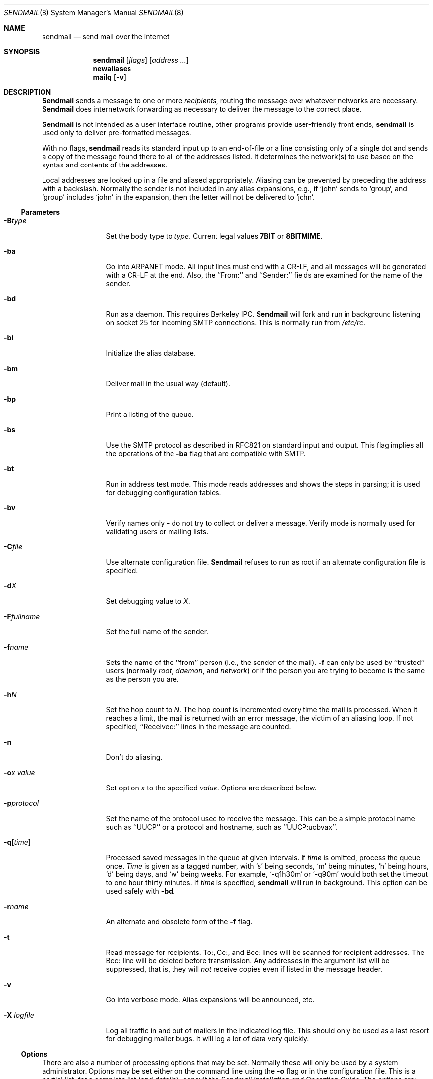 .\" Copyright (c) 1988, 1991, 1993
.\"	The Regents of the University of California.  All rights reserved.
.\"
.\" Redistribution and use in source and binary forms, with or without
.\" modification, are permitted provided that the following conditions
.\" are met:
.\" 1. Redistributions of source code must retain the above copyright
.\"    notice, this list of conditions and the following disclaimer.
.\" 2. Redistributions in binary form must reproduce the above copyright
.\"    notice, this list of conditions and the following disclaimer in the
.\"    documentation and/or other materials provided with the distribution.
.\" 3. All advertising materials mentioning features or use of this software
.\"    must display the following acknowledgement:
.\"	This product includes software developed by the University of
.\"	California, Berkeley and its contributors.
.\" 4. Neither the name of the University nor the names of its contributors
.\"    may be used to endorse or promote products derived from this software
.\"    without specific prior written permission.
.\"
.\" THIS SOFTWARE IS PROVIDED BY THE REGENTS AND CONTRIBUTORS ``AS IS'' AND
.\" ANY EXPRESS OR IMPLIED WARRANTIES, INCLUDING, BUT NOT LIMITED TO, THE
.\" IMPLIED WARRANTIES OF MERCHANTABILITY AND FITNESS FOR A PARTICULAR PURPOSE
.\" ARE DISCLAIMED.  IN NO EVENT SHALL THE REGENTS OR CONTRIBUTORS BE LIABLE
.\" FOR ANY DIRECT, INDIRECT, INCIDENTAL, SPECIAL, EXEMPLARY, OR CONSEQUENTIAL
.\" DAMAGES (INCLUDING, BUT NOT LIMITED TO, PROCUREMENT OF SUBSTITUTE GOODS
.\" OR SERVICES; LOSS OF USE, DATA, OR PROFITS; OR BUSINESS INTERRUPTION)
.\" HOWEVER CAUSED AND ON ANY THEORY OF LIABILITY, WHETHER IN CONTRACT, STRICT
.\" LIABILITY, OR TORT (INCLUDING NEGLIGENCE OR OTHERWISE) ARISING IN ANY WAY
.\" OUT OF THE USE OF THIS SOFTWARE, EVEN IF ADVISED OF THE POSSIBILITY OF
.\" SUCH DAMAGE.
.\"
.\"     @(#)sendmail.8	8.4 (Berkeley) 12/11/93
.\"
.Dd 
.Dt SENDMAIL 8
.Os BSD 4
.Sh NAME
.Nm sendmail
.Nd send mail over the internet
.Sh SYNOPSIS
.Nm sendmail
.Op Ar flags
.Op Ar address ...
.Nm newaliases
.Nm mailq
.Op Fl v
.Sh DESCRIPTION
.Nm Sendmail
sends a message to one or more
.Em recipients ,
routing the message over whatever networks
are necessary.
.Nm Sendmail
does internetwork forwarding as necessary
to deliver the message to the correct place.
.Pp
.Nm Sendmail
is not intended as a user interface routine;
other programs provide user-friendly
front ends;
.Nm sendmail
is used only to deliver pre-formatted messages.
.Pp
With no flags,
.Nm sendmail
reads its standard input
up to an end-of-file
or a line consisting only of a single dot
and sends a copy of the message found there
to all of the addresses listed.
It determines the network(s) to use
based on the syntax and contents of the addresses.
.Pp
Local addresses are looked up in a file
and aliased appropriately.
Aliasing can be prevented by preceding the address
with a backslash.
Normally the sender is not included in any alias
expansions, e.g.,
if `john' sends to `group',
and `group' includes `john' in the expansion,
then the letter will not be delivered to `john'.
.Ss Parameters
.Bl -tag -width Fl
.It Fl B Ns Ar type
Set the body type to
.Ar type .
Current legal values
.Li 7BIT
or
.Li 8BITMIME .
.It Fl ba
Go into
.Tn ARPANET
mode.
All input lines must end with a CR-LF,
and all messages will be generated with a CR-LF at the end.
Also,
the ``From:'' and ``Sender:''
fields are examined for the name of the sender.
.It Fl bd
Run as a daemon.  This requires Berkeley
.Tn IPC .
.Nm Sendmail
will fork and run in background
listening on socket 25 for incoming
.Tn SMTP
connections.
This is normally run from
.Pa /etc/rc .
.It Fl bi
Initialize the alias database.
.It Fl bm
Deliver mail in the usual way (default).
.It Fl bp
Print a listing of the queue.
.It Fl bs
Use the
.Tn SMTP
protocol as described in
.Tn RFC821
on standard input and output.
This flag implies all the operations of the
.Fl ba
flag that are compatible with
.Tn SMTP .
.It Fl bt
Run in address test mode.
This mode reads addresses and shows the steps in parsing;
it is used for debugging configuration tables.
.It Fl bv
Verify names only \- do not try to collect or deliver a message.
Verify mode is normally used for validating
users or mailing lists.
.It Fl C Ns Ar file
Use alternate configuration file.
.Nm Sendmail
refuses to run as root if an alternate configuration file is specified.
.It Fl d Ns Ar X
Set debugging value to
.Ar X .
.ne 1i
.It Fl F Ns Ar fullname
Set the full name of the sender.
.It Fl f Ns Ar name
Sets the name of the ``from'' person
(i.e., the sender of the mail).
.Fl f
can only be used
by ``trusted'' users
(normally
.Em root ,
.Em daemon ,
and
.Em network )
or if the person you are trying to become
is the same as the person you are.
.It Fl h Ns Ar N
Set the hop count to
.Ar N .
The hop count is incremented every time the mail is
processed.
When it reaches a limit,
the mail is returned with an error message,
the victim of an aliasing loop.
If not specified,
``Received:'' lines in the message are counted.
.It Fl n
Don't do aliasing.
.It Fl o Ns Ar x Em value
Set option
.Ar x
to the specified
.Em value .
Options are described below.
.It Fl p Ns Ar protocol
Set the name of the protocol used to receive the message.
This can be a simple protocol name such as ``UUCP''
or a protocol and hostname, such as ``UUCP:ucbvax''.
.It Fl q Ns Bq Ar time
Processed saved messages in the queue at given intervals.
If
.Ar time
is omitted,
process the queue once.
.Xr Time
is given as a tagged number,
with
.Ql s
being seconds,
.Ql m
being minutes,
.Ql h
being hours,
.Ql d
being days,
and
.Ql w
being weeks.
For example,
.Ql \-q1h30m
or
.Ql \-q90m
would both set the timeout to one hour thirty minutes.
If
.Ar time
is specified,
.Nm sendmail
will run in background.
This option can be used safely with
.Fl bd .
.It Fl r Ns Ar name
An alternate and obsolete form of the
.Fl f
flag.
.It Fl t
Read message for recipients.
To:, Cc:, and Bcc: lines will be scanned for recipient addresses.
The Bcc: line will be deleted before transmission.
Any addresses in the argument list will be suppressed,
that is,
they will
.Em not
receive copies even if listed in the message header.
.It Fl v
Go into verbose mode.
Alias expansions will be announced, etc.
.It Fl X Ar logfile
Log all traffic in and out of mailers in the indicated log file.
This should only be used as a last resort
for debugging mailer bugs.
It will log a lot of data very quickly.
.El
.Ss Options
There are also a number of processing options that may be set.
Normally these will only be used by a system administrator.
Options may be set either on the command line
using the
.Fl o
flag
or in the configuration file.
This is a partial list;
for a complete list (and details), consult the
.%T "Sendmail Installation and Operation Guide" .
The options are:
.Bl -tag -width Fl
.It Li A Ns Ar file
Use alternate alias file.
.It Li b Ns Ar nblocks
The minimum number of free blocks needed on the spool filesystem.
.It Li c
On mailers that are considered ``expensive'' to connect to,
don't initiate immediate connection.
This requires queueing.
.It Li C Ar N
Checkpoint the queue file after every
.Ar N
successful deliveries (default 10).
This avoids excessive duplicate deliveries
when sending to long mailing lists
interrupted by system crashes.
.It Li d Ns Ar x
Set the delivery mode to
.Ar x .
Delivery modes are
.Ql i
for interactive (synchronous) delivery,
.Ql b
for background (asynchronous) delivery,
and
.Ql q
for queue only \- i.e.,
actual delivery is done the next time the queue is run.
.It Li D
Try to automatically rebuild the alias database
if necessary.
.It Li e Ns Ar x
Set error processing to mode
.Ar x .
Valid modes are
.Ql m
to mail back the error message,
.Ql w
to ``write'' back the error message
(or mail it back if the sender is not logged in),
.Ql p
to print the errors on the terminal
(default),
.Ql q
to throw away error messages
(only exit status is returned),
and
.Ql e
to do special processing for the BerkNet.
If the text of the message is not mailed back
by
modes
.Ql m
or
.Ql w
and if the sender is local to this machine,
a copy of the message is appended to the file
.Pa dead.letter
in the sender's home directory.
.It Li f
Save
.Tn UNIX Ns \-style
From lines at the front of messages.
.It Li G
Match local mail names against the GECOS portion of the password file.
.It Li g Ar N
The default group id to use when calling mailers.
.It Li H Ns Ar file
The
.Tn SMTP
help file.
.It Li h Ar N
The maximum number of times a message is allowed to ``hop''
before we decide it is in a loop.
.It Li i
Do not take dots on a line by themselves
as a message terminator.
.It Li j
Send error messages in MIME format.
.It Li K Ns Ar timeout
Set connection cache timeout.
.It Li k Ns Ar N
Set connection cache size.
.It Li L Ns Ar n
The log level.
.It Li l
Pay attention to the Errors-To: header.
.It Li m
Send to ``me'' (the sender) also if I am in an alias expansion.
.It Li n
Validate the right hand side of aliases during a
.Xr newaliases 1
command.
.It Li o
If set, this message may have
old style headers.
If not set,
this message is guaranteed to have new style headers
(i.e., commas instead of spaces between addresses).
If set, an adaptive algorithm is used that will correctly
determine the header format in most cases.
.It Li Q Ns Ar queuedir
Select the directory in which to queue messages.
.It Li S Ns Ar file
Save statistics in the named file.
.It Li s
Always instantiate the queue file,
even under circumstances where it is not strictly necessary.
This provides safety against system crashes during delivery.
.It Li T Ns Ar time
Set the timeout on undelivered messages in the queue to the specified time.
After delivery has failed
(e.g., because of a host being down)
for this amount of time,
failed messages will be returned to the sender.
The default is three days.
.It Li t Ns Ar stz , Ar dtz
Set the name of the time zone.
.It Li U Ns Ar userdatabase
If set, a user database is consulted to get forwarding information.
You can consider this an adjunct to the aliasing mechanism,
except that the database is intended to be distributed;
aliases are local to a particular host.
This may not be available if your sendmail does not have the
.Dv USERDB
option compiled in.
.It Li u Ns Ar N
Set the default user id for mailers.
.It Li Y
Fork each job during queue runs.
May be convenient on memory-poor machines.
.It Li 7
Strip incoming messages to seven bits.
.El
.Pp
In aliases,
the first character of a name may be
a vertical bar to cause interpretation of
the rest of the name as a command
to pipe the mail to.
It may be necessary to quote the name
to keep
.Nm sendmail
from suppressing the blanks from between arguments.
For example, a common alias is:
.Pp
.Bd -literal -offset indent -compact
msgs: "|/usr/bin/msgs -s"
.Ed
.Pp
Aliases may also have the syntax
.Dq :include: Ns Ar filename
to ask
.Xr sendmail
to read the named file for a list of recipients.
For example, an alias such as:
.Pp
.Bd -literal -offset indent -compact
poets: ":include:/usr/local/lib/poets.list"
.Ed
.Pp
would read
.Pa /usr/local/lib/poets.list
for the list of addresses making up the group.
.Pp
.Nm Sendmail
returns an exit status
describing what it did.
The codes are defined in
.Aq Pa sysexits.h :
.Bl -tag -width EX_UNAVAILABLE -compact -offset indent
.It Dv EX_OK
Successful completion on all addresses.
.It Dv EX_NOUSER
User name not recognized.
.It Dv EX_UNAVAILABLE
Catchall meaning necessary resources
were not available.
.It Dv EX_SYNTAX
Syntax error in address.
.It Dv EX_SOFTWARE
Internal software error,
including bad arguments.
.It Dv EX_OSERR
Temporary operating system error,
such as
.Dq cannot fork .
.It Dv EX_NOHOST
Host name not recognized.
.It Dv EX_TEMPFAIL
Message could not be sent immediately,
but was queued.
.El
.Pp
If invoked as
.Nm newaliases ,
.Nm sendmail
will rebuild the alias database.
If invoked as
.Nm mailq ,
.Nm sendmail
will print the contents of the mail queue.
.Sh FILES
Except for the file
.Pa /etc/sendmail.cf
itself,
the following pathnames are all specified in
.Pa /etc/sendmail.cf.
Thus,
these values are only approximations.
.Pp
.Bl -tag -width /usr/lib/sendmail.fc -compact
.It Pa /etc/aliases
raw data for alias names
.It Pa /etc/aliases.db
data base of alias names
.It Pa /etc/sendmail.cf
configuration file
.It Pa /etc/sendmail.hf
help file
.It Pa /var/log/sendmail.st
collected statistics
.It Pa /var/spool/mqueue/*
temp files
.It Pa /var/run/sendmail.pid
The process id of the daemon
.El
.Sh SEE ALSO
.Xr binmail 1 ,
.Xr mail 1 ,
.Xr rmail 1 ,
.Xr syslog 3 ,
.Xr aliases 5 ,
.Xr mailaddr 7 ,
.Xr rc 8 ;
.Pp
DARPA
Internet Request For Comments
.%T RFC819 ,
.%T RFC821 ,
.%T RFC822 .
.Rs
.%T "Sendmail \- An Internetwork Mail Router"
.%V SMM
.%N \&No. 9
.Re
.Rs
.%T "Sendmail Installation and Operation Guide"
.%V SMM
.%N \&No. 8
.Re
.Sh HISTORY
The
.Nm
command appeared in
.Bx 4.2 .
